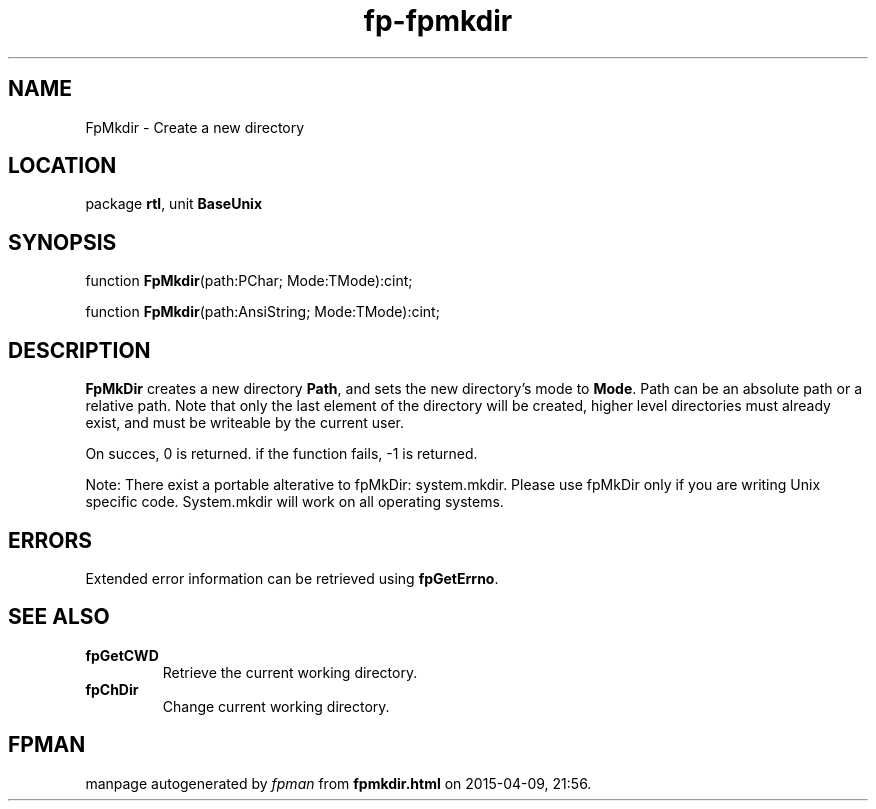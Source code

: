 .\" file autogenerated by fpman
.TH "fp-fpmkdir" 3 "2014-03-14" "fpman" "Free Pascal Programmer's Manual"
.SH NAME
FpMkdir - Create a new directory
.SH LOCATION
package \fBrtl\fR, unit \fBBaseUnix\fR
.SH SYNOPSIS
function \fBFpMkdir\fR(path:PChar; Mode:TMode):cint;

function \fBFpMkdir\fR(path:AnsiString; Mode:TMode):cint;
.SH DESCRIPTION
\fBFpMkDir\fR creates a new directory \fBPath\fR, and sets the new directory's mode to \fBMode\fR. Path can be an absolute path or a relative path. Note that only the last element of the directory will be created, higher level directories must already exist, and must be writeable by the current user.

On succes, 0 is returned. if the function fails, -1 is returned.

Note: There exist a portable alterative to fpMkDir: system.mkdir. Please use fpMkDir only if you are writing Unix specific code. System.mkdir will work on all operating systems.


.SH ERRORS
Extended error information can be retrieved using \fBfpGetErrno\fR.


.SH SEE ALSO
.TP
.B fpGetCWD
Retrieve the current working directory.
.TP
.B fpChDir
Change current working directory.

.SH FPMAN
manpage autogenerated by \fIfpman\fR from \fBfpmkdir.html\fR on 2015-04-09, 21:56.

